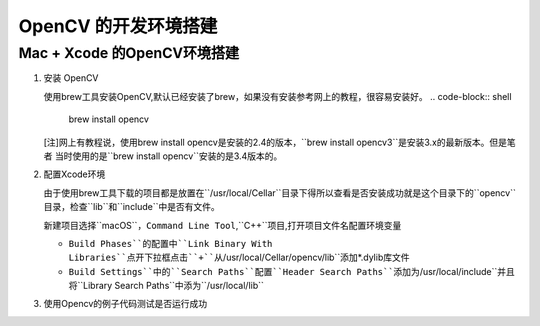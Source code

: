 =====================
OpenCV 的开发环境搭建
=====================


Mac \+ Xcode 的OpenCV环境搭建
-----------------------------

1. 安装 OpenCV
   
   使用brew工具安装OpenCV,默认已经安装了brew，如果没有安装参考网上的教程，很容易安装好。
   .. code-block:: shell
   
       brew install opencv 

   [注]网上有教程说，使用brew install opencv是安装的2.4的版本，``brew install opencv3``是安装3.x的最新版本。但是笔者
   当时使用的是``brew install opencv``安装的是3.4版本的。

2. 配置Xcode环境
   
   由于使用brew工具下载的项目都是放置在``/usr/local/Cellar``目录下得所以查看是否安装成功就是这个目录下的``opencv``目录，检查``lib``和``include``中是否有文件。

   新建项目选择``macOS``，``Command Line Tool``,``C++``项目,打开项目文件名配置环境变量

   + ``Build Phases``的配置中``Link Binary With Libraries``点开下拉框点击``+``从``/usr/local/Cellar/opencv/lib``添加\*.dylib库文件
   + ``Build Settings``中的``Search Paths``配置``Header Search Paths``添加为``/usr/local/include``并且将``Library Search Paths``中添为``/usr/local/lib``

3. 使用Opencv的例子代码测试是否运行成功  
